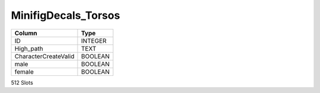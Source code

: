 MinifigDecals_Torsos
--------------------

==================================================  ==========
Column                                              Type      
==================================================  ==========
ID                                                  INTEGER   
High_path                                           TEXT      
CharacterCreateValid                                BOOLEAN   
male                                                BOOLEAN   
female                                              BOOLEAN   
==================================================  ==========

512 Slots
